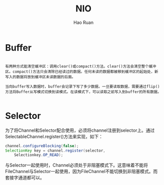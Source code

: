 #+TITLE:     NIO
#+AUTHOR:    Hao Ruan
#+EMAIL:     ruanhao1116@gmail.com
#+LANGUAGE:  en
#+LINK_HOME: http://www.github.com/ruanhao
#+HTML_HEAD: <link rel="stylesheet" type="text/css" href="../css/style.css" />
#+OPTIONS:   H:2 num:nil \n:nil @:t ::t |:t ^:{} _:{} *:t TeX:t LaTeX:t
#+STARTUP:   showall


* Buffer

#+BEGIN_EXAMPLE

有两种方式能清空缓冲区：调用clear()或compact()方法。clear()方法会清空整个缓冲区。compact()方法只会清除已经读过的数据。任何未读的数据都被移到缓冲区的起始处，新写入的数据将放到缓冲区未读数据的后面。

当向buffer写入数据时，buffer会记录下写了多少数据。一旦要读取数据，需要通过flip()方法将Buffer从写模式切换到读模式。在读模式下，可以读取之前写入到buffer的所有数据。

#+END_EXAMPLE


* Selector

为了将Channel和Selector配合使用，必须将channel注册到selector上。通过SelectableChannel.register()方法来实现，如下：

#+BEGIN_SRC java
channel.configureBlocking(false);
SelectionKey key = channel.register(selector,
    Selectionkey.OP_READ);
#+END_SRC

与Selector一起使用时，Channel必须处于非阻塞模式下。这意味着不能将FileChannel与Selector一起使用，因为FileChannel不能切换到非阻塞模式。而套接字通道都可以。
